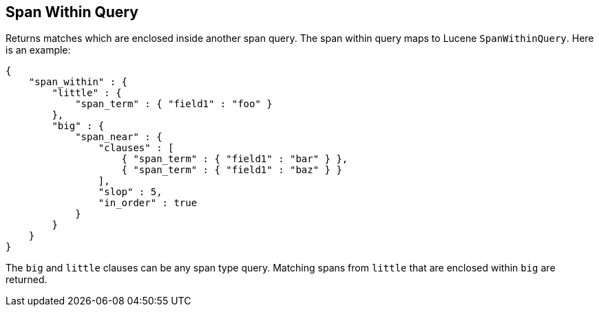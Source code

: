 [[query-dsl-span-within-query]]
== Span Within Query

Returns matches which are enclosed inside another span query. The span within
query maps to Lucene `SpanWithinQuery`. Here is an example:

[source,js]
--------------------------------------------------
{
    "span_within" : {
        "little" : {
            "span_term" : { "field1" : "foo" }
        },
        "big" : {
            "span_near" : { 
                "clauses" : [
                    { "span_term" : { "field1" : "bar" } },
                    { "span_term" : { "field1" : "baz" } }
                ],
                "slop" : 5,
                "in_order" : true
            }
        }
    }
}
--------------------------------------------------

The `big` and `little` clauses can be any span type query. Matching
spans from `little` that are enclosed within `big` are returned.
